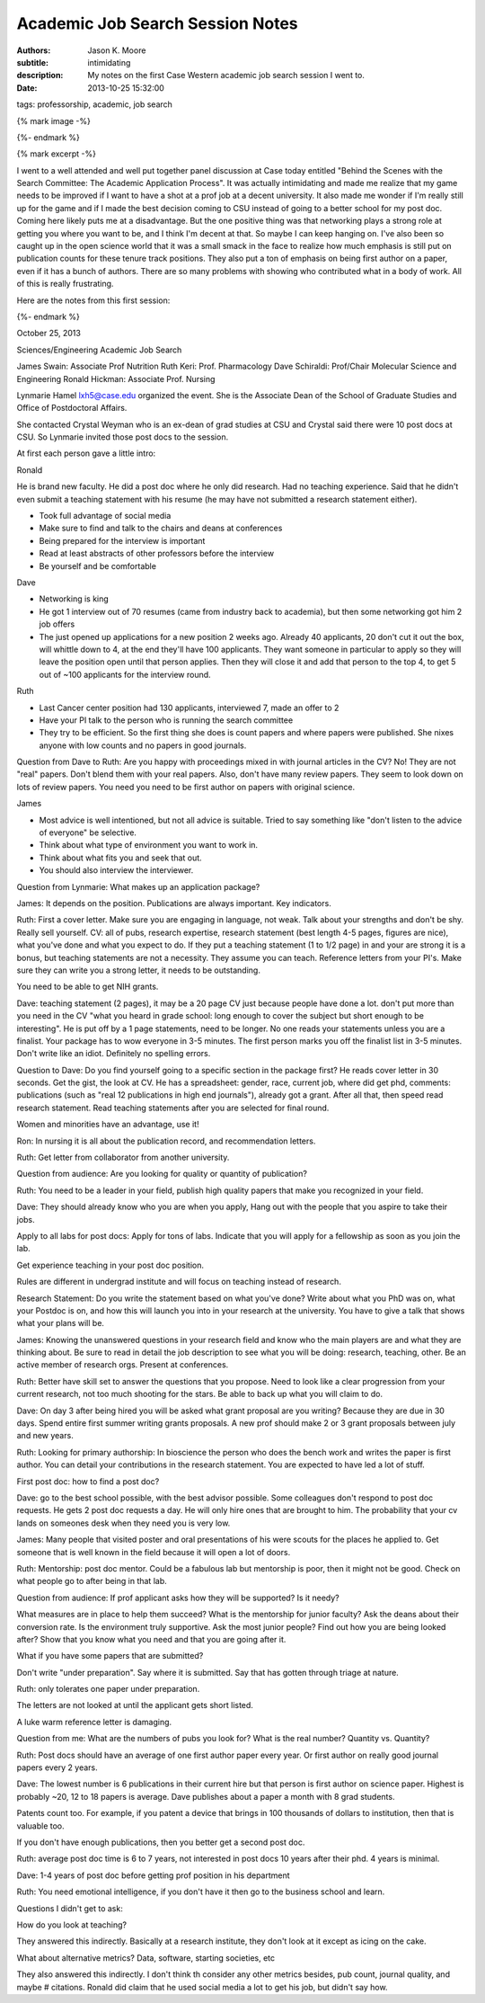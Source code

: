 Academic Job Search Session Notes
=================================

:authors: Jason K. Moore
:subtitle: intimidating
:description: My notes on the first Case Western academic job search session I went to.
:date: 2013-10-25 15:32:00
tags: professorship, academic, job search

{% mark image -%}

{%- endmark %}

{% mark excerpt -%}

I went to a well attended and well put together panel discussion at Case today
entitled "Behind the Scenes with the Search Committee: The Academic Application
Process". It was actually intimidating and made me realize that my game needs
to be improved if I want to have a shot at a prof job at a decent university.
It also made me wonder if I'm really still up for the game and if I made the
best decision coming to CSU instead of going to a better school for my post
doc. Coming here likely puts me at a disadvantage. But the one positive thing
was that networking plays a strong role at getting you where you want to be,
and I think I'm decent at that. So maybe I can keep hanging on. I've also been
so caught up in the open science world that it was a small smack in the face to
realize how much emphasis is still put on publication counts for these tenure
track positions. They also put a ton of emphasis on being first author on a
paper, even if it has a bunch of authors. There are so many problems with
showing who contributed what in a body of work. All of this is really
frustrating.

Here are the notes from this first session:

{%- endmark %}

October 25, 2013

Sciences/Engineering Academic Job Search

James Swain: Associate Prof Nutrition
Ruth Keri: Prof. Pharmacology
Dave Schiraldi: Prof/Chair Molecular Science and Engineering
Ronald Hickman: Associate Prof. Nursing

Lynmarie Hamel lxh5@case.edu organized the event. She is the Associate Dean of
the School of Graduate Studies and Office of Postdoctoral Affairs.

She contacted Crystal Weyman who is an ex-dean of grad studies at CSU and
Crystal said there were 10 post docs at CSU. So Lynmarie invited those post
docs to the session.

At first each person gave a little intro:

Ronald

He is brand new faculty. He did a post doc where he only did research. Had no
teaching experience. Said that he didn't even submit a teaching statement with
his resume (he may have not submitted a research statement either).

- Took full advantage of social media
- Make sure to find and talk to the chairs and deans at conferences
- Being prepared for the interview is important
- Read at least abstracts of other professors before the interview
- Be yourself and be comfortable

Dave

- Networking is king
- He got 1 interview out of 70 resumes (came from industry back to academia),
  but then some networking got him 2 job offers
- The just opened up applications for a new position 2 weeks ago. Already 40
  applicants, 20 don't cut it out the box, will whittle down to 4, at the end
  they'll have 100 applicants. They want someone in particular to apply so they
  will leave the position open until that person applies. Then they will close
  it and add that person to the top 4, to get 5 out of ~100 applicants for the
  interview round.

Ruth

- Last Cancer center position had 130 applicants, interviewed 7, made an offer to 2
- Have your PI talk to the person who is running the search committee
- They try to be efficient. So the first thing she does is count papers and
  where papers were published. She nixes anyone with low counts and no papers
  in good journals.

Question from Dave to Ruth: Are you happy with proceedings mixed in with
journal articles in the CV? No! They are not "real" papers. Don't blend them
with your real papers. Also, don't have many review papers. They seem to look
down on lots of review papers. You need you need to be first author on papers
with original science.

James

- Most advice is well intentioned, but not all advice is suitable. Tried to say
  something like "don't listen to the advice of everyone" be selective.
- Think about what type of environment you want to work in.
- Think about what fits you and seek that out.
- You should also interview the interviewer.

Question from Lynmarie: What makes up an application package?

James: It depends on the position. Publications are always important. Key
indicators.

Ruth: First a cover letter. Make sure you are engaging in language, not weak.
Talk about your strengths and don't be shy. Really sell yourself. CV: all of
pubs, research expertise, research statement (best length 4-5 pages, figures
are nice), what you've done and what you expect to do. If they put a teaching
statement (1 to 1/2 page) in and your are strong it is a bonus, but teaching
statements are not a necessity. They assume you can teach. Reference letters
from your PI's. Make sure they can write you a strong letter, it needs to be
outstanding.

You need to be able to get NIH grants.

Dave: teaching statement (2 pages), it may be a 20 page CV just because people
have done a lot. don't put more than you need in the CV "what you heard in
grade school: long enough to cover the subject but short enough to be
interesting". He is put off by a 1 page statements, need to be longer. No one
reads your statements unless you are a finalist. Your package has to wow
everyone in 3-5 minutes.  The first person marks you off the finalist list in
3-5 minutes. Don't write like an idiot.  Definitely no spelling errors.

Question to Dave: Do you find yourself going to a specific section in the
package first? He reads cover letter in 30 seconds. Get the gist, the look at
CV. He has a spreadsheet: gender, race, current job, where did get phd,
comments: publications (such as "real 12 publications in high end journals"),
already got a grant. After all that, then speed read research statement. Read
teaching statements after you are selected for final round.

Women and minorities have an advantage, use it!

Ron: In nursing it is all about the publication record, and recommendation
letters.

Ruth: Get letter from collaborator from another university.

Question from audience: Are you looking for quality or quantity of publication?

Ruth: You need to be a leader in your field, publish high quality papers that
make you recognized in your field.

Dave: They should already know who you are when you apply, Hang out with the people
that you aspire to take their jobs.

Apply to all labs for post docs: Apply for tons of labs. Indicate that you
will apply for a fellowship as soon as you join the lab.

Get experience teaching in your post doc position.

Rules are different in undergrad institute and will focus on teaching instead
of research.

Research Statement: Do you write the statement based on what you've done?
Write about what you PhD was on, what your Postdoc is on, and how this will
launch you into in your research at the university. You have to give a talk
that shows what your plans will be.

James: Knowing the unanswered questions in your research field and know who the
main players are and what they are thinking about. Be sure to read in detail
the job description to see what you will be doing: research, teaching, other.
Be an active member of research orgs. Present at conferences.

Ruth: Better have skill set to answer the questions that you propose. Need to
look like a clear progression from your current research, not too much shooting
for the stars. Be able to back up what you will claim to do.

Dave: On day 3 after being hired you will be asked what grant proposal are you
writing? Because they are due in 30 days. Spend entire first summer writing
grants proposals. A new prof should make 2 or 3 grant proposals between july
and new years.

Ruth: Looking for primary authorship: In bioscience the person who does the
bench work and writes the paper is first author. You can detail your
contributions in the research statement. You are expected to have led a lot of
stuff.

First post doc: how to find a post doc?

Dave: go to the best school possible, with the best advisor possible. Some
colleagues don't respond to post doc requests.  He gets 2 post doc requests a
day. He will only hire ones that are brought to him. The probability that your
cv lands on someones desk when they need you is very low.

James: Many people that visited poster and oral presentations of his were
scouts for the places he applied to. Get someone that is well known in the
field because it will open a lot of doors.

Ruth: Mentorship: post doc mentor. Could be a fabulous lab but mentorship is poor, then
it might not be good. Check on what people go to after being in that lab.

Question from audience: If prof applicant asks how they will be supported? Is it needy?

What measures are in place to help them succeed? What is the mentorship for
junior faculty? Ask the deans about their conversion rate. Is the environment
truly supportive. Ask the most junior people? Find out how you are being looked
after? Show that you know what you need and that you are going after it.

What if you have some papers that are submitted?

Don't write "under preparation". Say where it is submitted. Say that has gotten
through triage at nature.

Ruth: only tolerates one paper under preparation.

The letters are not looked at until the applicant gets short listed.

A luke warm reference letter is damaging.

Question from me: What are the numbers of pubs you look for? What is the real
number? Quantity vs. Quantity?

Ruth: Post docs should have an average of one first author paper every year. Or
first author on really good journal papers every 2 years.

Dave: The lowest number is 6 publications in their current hire but that person
is first author on science paper. Highest is probably ~20,  12 to 18 papers is
average. Dave publishes about a paper a month with 8 grad students.

Patents count too. For example, if you patent a device  that brings in 100
thousands of dollars to institution, then that is valuable too.

If you don't have enough publications, then you better get a second post doc.

Ruth: average post doc time is 6 to 7 years, not interested in post docs 10
years after their phd. 4 years is minimal.

Dave: 1-4 years of post doc before getting prof position in his department

Ruth: You need emotional intelligence, if you don't have it then go to the
business school and learn.

Questions I didn't get to ask:

How do you look at teaching?

They answered this indirectly. Basically at a research institute, they don't
look at it except as icing on the cake.

What about alternative metrics? Data, software, starting societies, etc

They also answered this indirectly. I don't think th consider any other metrics
besides, pub count, journal quality, and maybe # citations. Ronald did claim
that he used social media a lot to get his job, but didn't say how.

